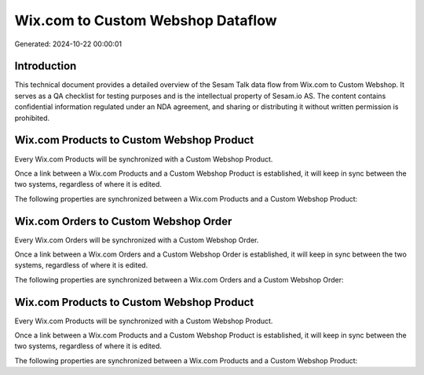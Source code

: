 ==================================
Wix.com to Custom Webshop Dataflow
==================================

Generated: 2024-10-22 00:00:01

Introduction
------------

This technical document provides a detailed overview of the Sesam Talk data flow from Wix.com to Custom Webshop. It serves as a QA checklist for testing purposes and is the intellectual property of Sesam.io AS. The content contains confidential information regulated under an NDA agreement, and sharing or distributing it without written permission is prohibited.

Wix.com Products to Custom Webshop Product
------------------------------------------
Every Wix.com Products will be synchronized with a Custom Webshop Product.

Once a link between a Wix.com Products and a Custom Webshop Product is established, it will keep in sync between the two systems, regardless of where it is edited.

The following properties are synchronized between a Wix.com Products and a Custom Webshop Product:

.. list-table::
   :header-rows: 1

   * - Wix.com Products Property
     - Custom Webshop Product Property
     - Custom Webshop Data Type


Wix.com Orders to Custom Webshop Order
--------------------------------------
Every Wix.com Orders will be synchronized with a Custom Webshop Order.

Once a link between a Wix.com Orders and a Custom Webshop Order is established, it will keep in sync between the two systems, regardless of where it is edited.

The following properties are synchronized between a Wix.com Orders and a Custom Webshop Order:

.. list-table::
   :header-rows: 1

   * - Wix.com Orders Property
     - Custom Webshop Order Property
     - Custom Webshop Data Type


Wix.com Products to Custom Webshop Product
------------------------------------------
Every Wix.com Products will be synchronized with a Custom Webshop Product.

Once a link between a Wix.com Products and a Custom Webshop Product is established, it will keep in sync between the two systems, regardless of where it is edited.

The following properties are synchronized between a Wix.com Products and a Custom Webshop Product:

.. list-table::
   :header-rows: 1

   * - Wix.com Products Property
     - Custom Webshop Product Property
     - Custom Webshop Data Type

